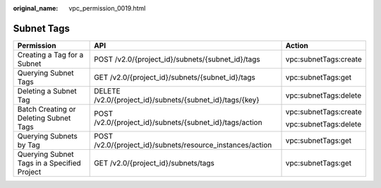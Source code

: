 :original_name: vpc_permission_0019.html

.. _vpc_permission_0019:

Subnet Tags
===========

+---------------------------------------------+-----------------------------------------------------------+-----------------------+
| Permission                                  | API                                                       | Action                |
+=============================================+===========================================================+=======================+
| Creating a Tag for a Subnet                 | POST /v2.0/{project_id}/subnets/{subnet_id}/tags          | vpc:subnetTags:create |
+---------------------------------------------+-----------------------------------------------------------+-----------------------+
| Querying Subnet Tags                        | GET /v2.0/{project_id}/subnets/{subnet_id}/tags           | vpc:subnetTags:get    |
+---------------------------------------------+-----------------------------------------------------------+-----------------------+
| Deleting a Subnet Tag                       | DELETE /v2.0/{project_id}/subnets/{subnet_id}/tags/{key}  | vpc:subnetTags:delete |
+---------------------------------------------+-----------------------------------------------------------+-----------------------+
| Batch Creating or Deleting Subnet Tags      | POST /v2.0/{project_id}/subnets/{subnet_id}/tags/action   | vpc:subnetTags:create |
|                                             |                                                           |                       |
|                                             |                                                           | vpc:subnetTags:delete |
+---------------------------------------------+-----------------------------------------------------------+-----------------------+
| Querying Subnets by Tag                     | POST /v2.0/{project_id}/subnets/resource_instances/action | vpc:subnetTags:get    |
+---------------------------------------------+-----------------------------------------------------------+-----------------------+
| Querying Subnet Tags in a Specified Project | GET /v2.0/{project_id}/subnets/tags                       | vpc:subnetTags:get    |
+---------------------------------------------+-----------------------------------------------------------+-----------------------+
